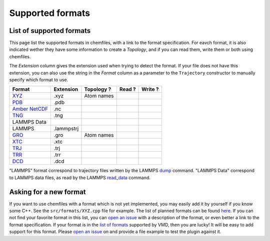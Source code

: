 Supported formats
=================

List of supported formats
-------------------------

This page list the supported formats in chemfiles, with a link to the format
specification. For eavch format, it is also indicated wether they have some
information to create a *Topology*, and if you can read them, write them or both
using chemfiles.

The *Extension* column gives the extension used when trying to detect the format.
If your file does not have this extension, you can also use the string in the
*Format* column as a parameter to the ``Trajectory`` constructor to manually
specify which format to use.

+-------------------+------------+-------------------+---------+---------+
|  Format           | Extension  | Topology ?        | Read ?  | Write ? |
+===================+============+===================+=========+=========+
| `XYZ`_            | .xyz       | |yes| Atom names  | |yes|   | |yes|   |
+-------------------+------------+-------------------+---------+---------+
| `PDB`_            | .pdb       | |yes|             | |yes|   | |yes|   |
+-------------------+------------+-------------------+---------+---------+
| `Amber NetCDF`_   | .nc        | |no|              | |yes|   | |yes|   |
+-------------------+------------+-------------------+---------+---------+
| `TNG`_            | .tng       | |yes|             | |yes|   | |no|    |
+-------------------+------------+-------------------+---------+---------+
| LAMMPS Data       |            | |yes|             | |yes|   | |no|    |
+-------------------+------------+-------------------+---------+---------+
| LAMMPS            | .lammpstrj | |no|              | |yes|   | |no|    |
+-------------------+------------+-------------------+---------+---------+
| `GRO`_            | .gro       | |yes| Atom names  | |yes|   | |no|    |
+-------------------+------------+-------------------+---------+---------+
| `XTC`_            | .xtc       | |no|              | |yes|   | |no|    |
+-------------------+------------+-------------------+---------+---------+
| `TRJ`_            | .trj       | |no|              | |yes|   | |no|    |
+-------------------+------------+-------------------+---------+---------+
| `TRR`_            | .trr       | |no|              | |yes|   | |no|    |
+-------------------+------------+-------------------+---------+---------+
| `DCD`_            | .dcd       | |no|              | |yes|   | |no|    |
+-------------------+------------+-------------------+---------+---------+

"LAMMPS" format correspond to trajectory files written by the LAMMPS
`dump <http://lammps.sandia.gov/doc/dump.html>`_ command. "LAMMPS Data"
correspond to LAMMPS data files, as read by the LAMMPS
`read_data <http://lammps.sandia.gov/doc/read_data.html>`_ command.

.. _XYZ: https://openbabel.org/wiki/XYZ
.. _PDB: http://www.rcsb.org/pdb/static.do?p=file_formats/pdb/index.html
.. _Amber NetCDF: http://ambermd.org/netcdf/nctraj.xhtml
.. _TNG: http://doi.wiley.com/10.1002/jcc.23495

.. _GRO: http://manual.gromacs.org/current/online/gro.html
.. _XTC: http://manual.gromacs.org/current/online/xtc.html
.. _TRJ: http://manual.gromacs.org/current/online/trj.html
.. _TRR: http://manual.gromacs.org/current/online/trr.html
.. _DCD: http://www.ks.uiuc.edu/Research/vmd/plugins/molfile/dcdplugin.html

.. |yes| image:: static/img/yes.png
          :alt: Yes
          :width: 16px
          :height: 16px

.. |no| image:: static/img/no.png
          :alt: No
          :width: 16px
          :height: 16px

Asking for a new format
-----------------------

If you want to use chemfiles with a format which is not yet implemented, you may
easily add it by yourself if you know some C++. See the ``src/formats/XYZ.cpp``
file for example. The list of planned formats can be found `here
<gh-new-format_>`_. If you can not find your favorite format in this list, you
can `open an issue <gh-new-issue_>`_ with a description of the format, or even
better a link to the format specification. If your format is in the `list of
formats <vmd-formats_>`_ supported by VMD, then you are lucky! It will be easy
to add support for this format. Please `open an issue <gh-new-issue_>`_ on and
provide a file example to test the plugin against it.

.. _gh-new-format: https://github.com/chemfiles/chemfiles/labels/A-formats
.. _gh-new-issue: https://github.com/chemfiles/chemfiles/issues/new
.. _vmd-formats: http://www.ks.uiuc.edu/Research/vmd/plugins/molfile/
